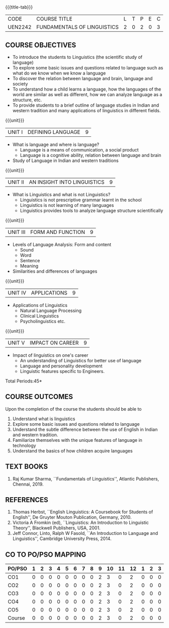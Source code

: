 *  
:properties:
:author:
:date: 
:author:
:date: 
:end:

#+startup: showall
{{{title-tab}}}
| CODE    | COURSE TITLE                | L | T | P | E | C |
| UEN2242 | FUNDAMENTALS OF LINGUISTICS | 2 | 0 | 2 | 0 | 3 |

** COURSE OBJECTIVES
- To introduce the students to Linguistics (the scientific study of language)
- To explore some basic issues and questions related to language such
  as what do we know when we know a language
- To discover the relation between language and brain, language and society
- To understand how a child learns a language, how the languages of
  the world are similar as well as different, how we can analyze
  language as a structure, etc.
- To provide students to a brief outline of language studies in Indian
  and western tradition and many applications of linguistics in
  different fields.

{{{unit}}}
| UNIT I | DEFINING LANGUAGE  | 9 |
- What is language and where is language?
  - Language is a means of communication, a social product
  - Language is a cognitive ability, relation between language and brain
- Study of Language in Indian and western traditions

{{{unit}}}
| UNIT II | AN INSIGHT INTO LINGUISTICS | 9 |
- What is Linguistics and what is not Linguistics?
  - Linguistics is not prescriptive grammar learnt in the school
  - Linguistics is not learning of many languages
  - Linguistics provides tools to analyze language structure scientifically

{{{unit}}}
| UNIT III | FORM AND FUNCTION  | 9 |
- Levels of Language Analysis: Form and content
  - Sound
  - Word
  - Sentence
  - Meaning
- Similarities and differences of languages

{{{unit}}}
| UNIT IV | APPLICATIONS  | 9 |
- Applications of Linguistics
  - Natural Language Processing
  - Clinical Linguistics
  - Psycholinguistics etc.

{{{unit}}}
| UNIT V | IMPACT ON CAREER  | 9 |
- Impact of linguistics on one's career
  - An understanding of Linguistics for better use of language
  - Language and personality development
  - Linguistic features specific to Engineers.

\hfill *Total Periods:45*

** COURSE OUTCOMES
Upon the completion of the course the students should be able to
1. Understand what is linguistics
2. Explore some basic issues and questions related to language 
3. Understand the subtle difference between the use of English in Indian and western tradition.
4. Familiarize themselves with the unique features of language in technology
5. Understand the basics of how children acquire languages

** TEXT BOOKS
1. Raj Kumar Sharma, ``Fundamentals of Linguistics'', Atlantic
   Publishers, Chennai, 2019.
  
** REFERENCES
1. Thomas Herbst, ``English Linguistics: A Coursebook for Students of
   English'', De Gruyter Mouton Publication, Germany, 2010.
2. Victoria A Fromkin (ed), ``Linguistics: An Introduction to
   Linguistic Theory'', Blackwell Publishers, USA, 2001.
3. Jeff Connor, Linto, Ralph W Fasold, ``An Introduction to Language
   and Linguistics'', Cambridge University Press, 2014.

** CO TO PO/PSO MAPPING 
| PO/PSO | 1 | 2 | 3 | 4 | 5 | 6 | 7 | 8 | 9 | 10 | 11 | 12 | 1 | 2 | 3 |
|--------+---+---+---+---+---+---+---+---+---+----+----+----|---+---+---|
| CO1    | 0 | 0 | 0 | 0 | 0 | 0 | 0 | 0 | 2 |  3 |  0 |  2 | 0 | 0 | 0 |
| CO2    | 0 | 0 | 0 | 0 | 0 | 0 | 0 | 0 | 2 |  3 |  0 |  2 | 0 | 0 | 0 |
| CO3    | 0 | 0 | 0 | 0 | 0 | 0 | 0 | 0 | 2 |  3 |  0 |  2 | 0 | 0 | 0 |
| CO4    | 0 | 0 | 0 | 0 | 0 | 0 | 0 | 0 | 2 |  3 |  0 |  2 | 0 | 0 | 0 |
| CO5    | 0 | 0 | 0 | 0 | 0 | 0 | 0 | 0 | 2 |  3 |  0 |  2 | 0 | 0 | 0 |
|--------+---+---+---+---+---+---+---+---+---+----+----+----|---+---+---|
| Course | 0 | 0 | 0 | 0 | 0 | 0 | 0 | 0 | 2 |  3 |  0 |  2 | 0 | 0 | 0 |

